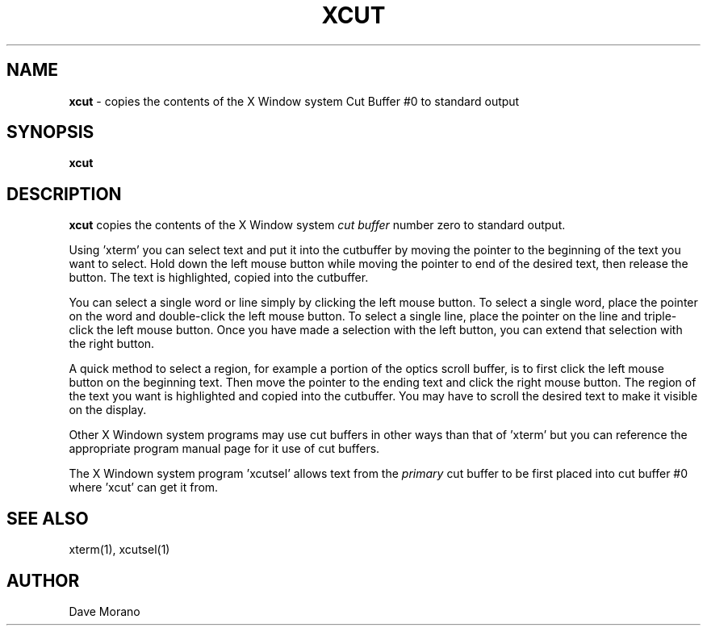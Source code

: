 .\"_
.TH XCUT 1 "Release 5" "X Version 11"
.SH NAME
\fBxcut\fR - copies the contents of the X Window system Cut Buffer #0 to
standard output
.SH SYNOPSIS
\fBxcut\fR
.SH DESCRIPTION
.ad b
\fBxcut\fR copies the contents of the X Window system \fIcut buffer\fP
number zero to standard output.
.PP
Using 'xterm' you can select text and put it into the cutbuffer by moving
the pointer to the 
beginning of the text you want to select. 
Hold down the  left  mouse button while moving the pointer 
to end of the desired text, then release the button.  
The text is highlighted, copied into the  cutbuffer.
.PP
You can select a single word or line simply by clicking the left 
mouse button.  To select a single word,  place the pointer 
on the word and double-click the left mouse button. To 
select a single line, place the pointer on the line and triple-click 
the left mouse button. Once you have made a selection 
with the left button, you can extend that selection with the 
right button.
.PP
A quick method to select a region, for example a portion 
of the optics scroll buffer, is to first click the left mouse 
button on the beginning  text.  Then move the pointer to the 
ending text and click the right mouse button.  The region of 
the text you want  is highlighted and copied into the 
cutbuffer.   You may have  to scroll the desired 
text to  make it visible on the display.
.PP
Other X Windown system programs may use cut buffers in other ways than
that of 'xterm' but you can reference the appropriate program manual
page for it use of cut buffers.
.PP
The X Windown system program 'xcutsel' allows text from the \fIprimary\fP
cut buffer to be first placed into cut buffer #0 where 'xcut' can get it
from.
.SH "SEE ALSO"
xterm(1), xcutsel(1)
.SH AUTHOR
Dave Morano

